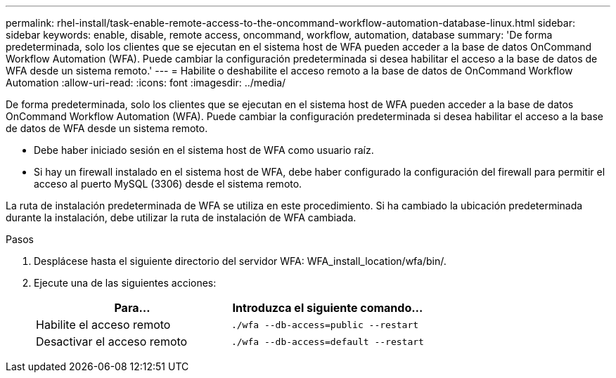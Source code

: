 ---
permalink: rhel-install/task-enable-remote-access-to-the-oncommand-workflow-automation-database-linux.html 
sidebar: sidebar 
keywords: enable, disable, remote access, oncommand, workflow, automation, database 
summary: 'De forma predeterminada, solo los clientes que se ejecutan en el sistema host de WFA pueden acceder a la base de datos OnCommand Workflow Automation (WFA). Puede cambiar la configuración predeterminada si desea habilitar el acceso a la base de datos de WFA desde un sistema remoto.' 
---
= Habilite o deshabilite el acceso remoto a la base de datos de OnCommand Workflow Automation
:allow-uri-read: 
:icons: font
:imagesdir: ../media/


[role="lead"]
De forma predeterminada, solo los clientes que se ejecutan en el sistema host de WFA pueden acceder a la base de datos OnCommand Workflow Automation (WFA). Puede cambiar la configuración predeterminada si desea habilitar el acceso a la base de datos de WFA desde un sistema remoto.

* Debe haber iniciado sesión en el sistema host de WFA como usuario raíz.
* Si hay un firewall instalado en el sistema host de WFA, debe haber configurado la configuración del firewall para permitir el acceso al puerto MySQL (3306) desde el sistema remoto.


La ruta de instalación predeterminada de WFA se utiliza en este procedimiento. Si ha cambiado la ubicación predeterminada durante la instalación, debe utilizar la ruta de instalación de WFA cambiada.

.Pasos
. Desplácese hasta el siguiente directorio del servidor WFA: WFA_install_location/wfa/bin/.
. Ejecute una de las siguientes acciones:
+
[cols="2*"]
|===
| Para... | Introduzca el siguiente comando... 


 a| 
Habilite el acceso remoto
 a| 
`./wfa --db-access=public --restart`



 a| 
Desactivar el acceso remoto
 a| 
`./wfa --db-access=default --restart`

|===

